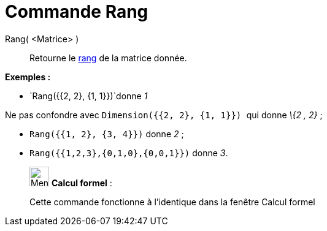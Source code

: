 = Commande Rang
:page-en: commands/MatrixRank
ifdef::env-github[:imagesdir: /fr/modules/ROOT/assets/images]

Rang( <Matrice> )::
  Retourne le https://en.wikipedia.org/wiki/fr:Rang_(math%C3%A9matiques)#Rang_d.27une_matrice[rang] de la matrice
  donnée.

[EXAMPLE]
====

*Exemples :*

* `++Rang({{2, 2}, {1, 1}})++`donne _1_

[NOTE]
====

Ne pas confondre avec `++Dimension({{2, 2}, {1, 1}}) ++` qui donne _\{2 , 2}_ ;

====

* `++Rang({{1, 2}, {3, 4}})++` donne _2_ ;
* `++Rang({{1,2,3},{0,1,0},{0,0,1}})++` donne _3_.

====

____________________________________________________________

image:32px-Menu_view_cas.svg.png[Menu view cas.svg,width=32,height=32] *Calcul formel* :

Cette commande fonctionne à l'identique dans la fenêtre Calcul formel
